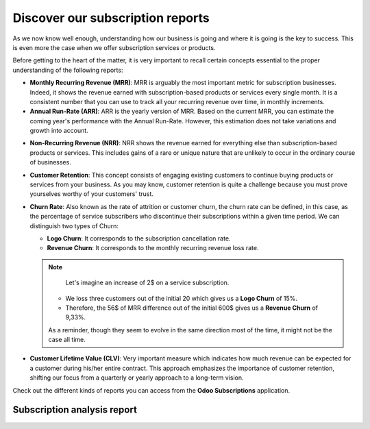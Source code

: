 =================================
Discover our subscription reports
=================================

As we now know well enough, understanding how our business is going and where it is going is the key
to success. This is even more the case when we offer subscription services or products.

Before getting to the heart of the matter, it is very important to recall certain concepts essential
to the proper understanding of the following reports:

- **Monthly Recurring Revenue (MRR)**: MRR is arguably the most important metric for subscription
  businesses. Indeed, it shows the revenue earned with subscription-based products or services every
  single month. It is a consistent number that you can use to track all your recurring revenue over
  time, in monthly increments.

- **Annual Run-Rate (ARR)**: ARR is the yearly version of MRR. Based on the current MRR, you can estimate
  the coming year's performance with the Annual Run-Rate. However, this estimation does not take
  variations and growth into account.

.. image:: media/reports_1.png
  :align: center
  :alt: Difference between MRR and ARR in Odoo Subscriptions

- **Non-Recurring Revenue (NRR)**: NRR shows the revenue earned for everything else than subscription-based
  products or services. This includes gains of a rare or unique nature that are unlikely to occur in
  the ordinary course of businesses.

- **Customer Retention**: This concept consists of engaging existing customers to continue buying
  products or services from your business. As you may know, customer retention is quite a challenge
  because you must prove yourselves worthy of your customers' trust.

- **Churn Rate**: Also known as the rate of attrition or customer churn, the churn rate can be defined,
  in this case, as the percentage of service subscribers who discontinue their subscriptions within a
  given time period. We can distinguish two types of Churn:

  - **Logo Churn**: It corresponds to the subscription cancellation rate.

  - **Revenue Churn**: It corresponds to the monthly recurring revenue loss rate.

  .. note::
    Let's imagine an increase of 2$ on a service subscription.

   - We loss three customers out of the initial 20 which gives us a **Logo Churn** of 15%.

   - Therefore, the 56$ of MRR difference out of the initial 600$ gives us a **Revenue Churn** of 9,33%.

   .. image:: media/reports_2.png
    :align: center
    :alt: Difference between logo churn and revenue churn in Odoo Subscriptions

   As a reminder, though they seem to evolve in the same direction most of the time, it might not be
   the case all time.

- **Customer Lifetime Value (CLV)**: Very important measure which indicates how much revenue can be
  expected for a customer during his/her entire contract. This approach emphasizes the importance of
  customer retention, shifting our focus from a quarterly or yearly approach to a long-term vision.

Check out the different kinds of reports you can access from the **Odoo Subscriptions** application.

Subscription analysis report
============================